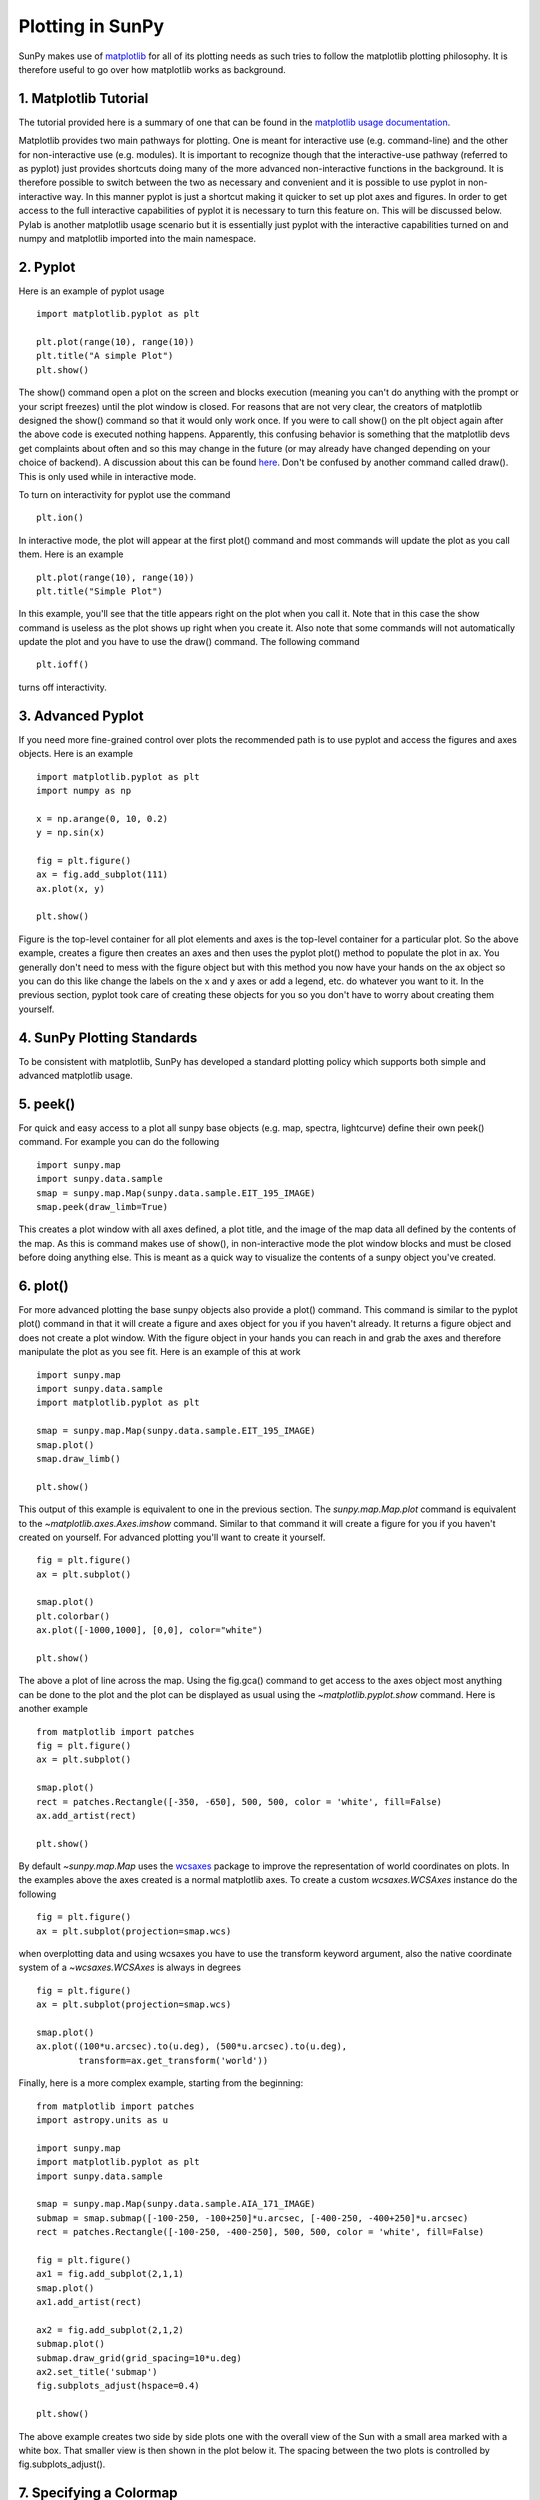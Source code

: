 -----------------
Plotting in SunPy
-----------------

SunPy makes use of `matplotlib <http://matplotlib.org/>`_ for all of its plotting needs
as such tries to follow the matplotlib plotting philosophy.
It is therefore useful to go over how matplotlib works as background.

1. Matplotlib Tutorial
----------------------
The tutorial provided here is a summary of one that can be found in the `matplotlib
usage documentation <http://matplotlib.org/faq/usage_faq.html>`_.

Matplotlib provides two main pathways for plotting. One is meant for interactive use
(e.g. command-line) and the other for non-interactive use (e.g. modules). It is important
to recognize though that the interactive-use pathway (referred to as pyplot) just
provides shortcuts doing many of the more advanced non-interactive functions in the
background. It is therefore possible to switch between the two as necessary and
convenient and it is possible to use pyplot in non-interactive way. In this manner pyplot
is just a shortcut making it quicker to set up plot axes and figures.
In order to get access to the full interactive capabilities of pyplot it is
necessary to turn this feature on. This will be discussed below.
Pylab is another matplotlib usage scenario but it is essentially just pyplot with the
interactive capabilities turned on and numpy and matplotlib imported into the main
namespace.

2. Pyplot
---------
Here is an example of pyplot usage ::

    import matplotlib.pyplot as plt

    plt.plot(range(10), range(10))
    plt.title("A simple Plot")
    plt.show()

The show() command open a plot on the screen and blocks execution (meaning you can't
do anything with the prompt or your script freezes) until the plot window is closed. For
reasons that are not very clear, the creators of matplotlib designed the show() command
so that it would only work once. If you were to call show() on the plt object again
after the above code is executed nothing happens. Apparently, this confusing behavior
is something that the matplotlib devs get complaints about often and so this may change
in the future (or may already have changed depending on your choice of backend).
A discussion about this can be found `here
<http://stackoverflow.com/questions/5524858/matplotlib-show-doesnt-work-twice>`_.
Don't be confused by another command called draw(). This is only used while in interactive
mode.

To turn on interactivity for pyplot use the command ::

    plt.ion()

In interactive mode, the plot will appear at the first plot() command and most
commands will update the plot as you call them. Here is an example ::

    plt.plot(range(10), range(10))
    plt.title("Simple Plot")

In this example, you'll see that the title appears right on the plot when you call it.
Note that in this case the show command is useless as the plot shows up right when you
create it. Also note that some commands will not automatically update the plot and
you have to use the draw() command. The following command ::

    plt.ioff()

turns off interactivity.

3. Advanced Pyplot
------------------
If you need more fine-grained control over plots the recommended path is to use pyplot
and access the figures and axes objects. Here is an example ::

    import matplotlib.pyplot as plt
    import numpy as np

    x = np.arange(0, 10, 0.2)
    y = np.sin(x)

    fig = plt.figure()
    ax = fig.add_subplot(111)
    ax.plot(x, y)

    plt.show()

Figure is the top-level container for all plot elements and axes is the top-level container
for a particular plot. So the above example, creates a figure then creates an axes
and then uses the pyplot plot() method to populate the plot in ax. You generally don't need
to mess with the figure object but with this method you now have your hands on the ax
object so you can do this like change the labels on the x and y axes or add a legend, etc.
do whatever you want to it. In the previous section, pyplot took care of creating these
objects for you so you don't have to worry about creating them yourself.

4. SunPy Plotting Standards
---------------------------

To be consistent with matplotlib, SunPy has developed a standard plotting policy which
supports both simple and advanced matplotlib usage.

5. peek()
---------

For quick and easy access to a plot
all sunpy base objects (e.g. map, spectra, lightcurve) define their own peek() command.
For example you can do the following ::

    import sunpy.map
    import sunpy.data.sample
    smap = sunpy.map.Map(sunpy.data.sample.EIT_195_IMAGE)
    smap.peek(draw_limb=True)

This creates a plot window with all axes defined, a plot title, and the image of the map
data all defined by the contents of the map. As this is command makes use of show(), in non-interactive
mode the plot window blocks and must be closed before doing anything else. This is meant as a
quick way to visualize the contents of a sunpy object you've created.

6. plot()
---------

For more advanced plotting the base sunpy objects also provide a plot() command. This
command is similar to the pyplot plot() command in that it will create a figure and axes
object for you if you haven't already. It returns a figure object and does not create a
plot window. With the figure object in your hands you can reach in and grab the axes
and therefore manipulate the plot as you see fit. Here is an example of this at work ::

    import sunpy.map
    import sunpy.data.sample
    import matplotlib.pyplot as plt
    
    smap = sunpy.map.Map(sunpy.data.sample.EIT_195_IMAGE)
    smap.plot()
    smap.draw_limb()

    plt.show()

This output of this example is equivalent to one in the previous section. The `sunpy.map.Map.plot`
command is equivalent to the `~matplotlib.axes.Axes.imshow` command.
Similar to that command it will create a figure for you if you haven't created on yourself. For
advanced plotting you'll want to create it yourself. ::

    fig = plt.figure()
    ax = plt.subplot()

    smap.plot()
    plt.colorbar()
    ax.plot([-1000,1000], [0,0], color="white")

    plt.show()

The above a plot of line across the map. Using the fig.gca() command to get access to the
axes object most anything can be done to the plot and the plot can be displayed as usual
using the `~matplotlib.pyplot.show` command. Here is another example ::

    from matplotlib import patches
    fig = plt.figure()
    ax = plt.subplot()

    smap.plot()
    rect = patches.Rectangle([-350, -650], 500, 500, color = 'white', fill=False)
    ax.add_artist(rect)

    plt.show()

By default `~sunpy.map.Map` uses the `wcsaxes <http://wcsaxes.readthedocs.org/>`_ 
package to improve the representation of world coordinates on plots. In the 
examples above the axes created is a normal matplotlib axes. 
To create a custom `wcsaxes.WCSAxes` instance do the following ::

    fig = plt.figure()
    ax = plt.subplot(projection=smap.wcs)

when overplotting data and using wcsaxes you have to use the transform keyword 
argument, also the native coordinate system of a `~wcsaxes.WCSAxes` is always 
in degrees ::
    
    fig = plt.figure()
    ax = plt.subplot(projection=smap.wcs)

    smap.plot()
    ax.plot((100*u.arcsec).to(u.deg), (500*u.arcsec).to(u.deg),
            transform=ax.get_transform('world'))


Finally, here is a more complex example, starting from the beginning::

    from matplotlib import patches
    import astropy.units as u

    import sunpy.map
    import matplotlib.pyplot as plt
    import sunpy.data.sample
    
    smap = sunpy.map.Map(sunpy.data.sample.AIA_171_IMAGE)
    submap = smap.submap([-100-250, -100+250]*u.arcsec, [-400-250, -400+250]*u.arcsec)
    rect = patches.Rectangle([-100-250, -400-250], 500, 500, color = 'white', fill=False)

    fig = plt.figure()
    ax1 = fig.add_subplot(2,1,1)
    smap.plot()
    ax1.add_artist(rect)

    ax2 = fig.add_subplot(2,1,2)
    submap.plot()
    submap.draw_grid(grid_spacing=10*u.deg)
    ax2.set_title('submap')
    fig.subplots_adjust(hspace=0.4)

    plt.show()

The above example creates two side by side plots one with the overall view of the Sun
with a small area marked with a white box. That smaller view is then shown in the plot
below it. The spacing between the two plots is controlled by fig.subplots_adjust().

7. Specifying a Colormap
------------------------

There are a number of color maps defined in SunPy which are used for data from
particular missions (e.g. SDO/AIA).
A simple example on how to use the color maps provided by SunPy: ::

    import matplotlib.pyplot as plt
    import sunpy.cm

    # Access SunPy colormaps through matplotlib
    # You need to import sunpy.cm or sunpy.map for this to work.
    cmap = plt.get_cmap('sdoaia171')

    # Get a list of SunPy colormaps
    sunpy.cm.cmlist.keys()

    # you can also get a visual representation of all of the color tables
    sunpy.cm.show_colormaps()


.. image:: ../images/plotting_ex2.png

These can be used with the standard commands to change the colormap::

    import sunpy.map
    import sunpy.data.sample
    from sunpy.cm import cm
    smap = sunpy.map.Map(sunpy.data.sample.AIA_171_IMAGE)
    
    fig = plt.figure()
    ax = plt.subplot(1,1,1)
    smap.plot(cmap='sdoaia304')
    plt.show()
